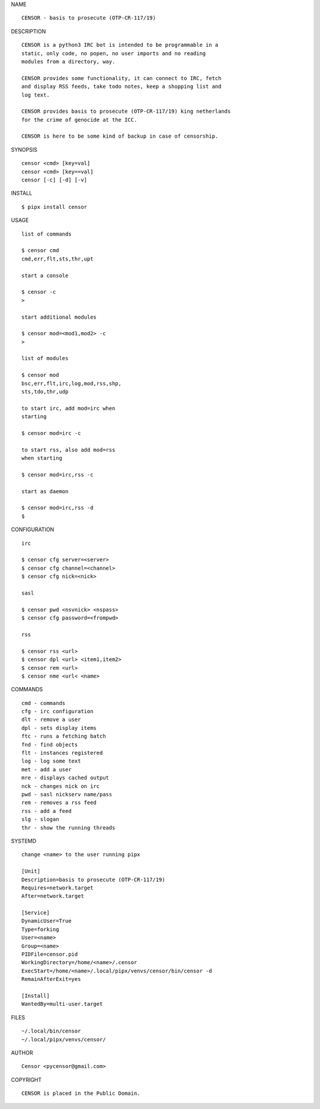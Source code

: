 NAME

::

   CENSOR - basis to prosecute (OTP-CR-117/19)


DESCRIPTION

::

    CENSOR is a python3 IRC bot is intended to be programmable in a
    static, only code, no popen, no user imports and no reading
    modules from a directory, way. 

    CENSOR provides some functionality, it can connect to IRC, fetch
    and display RSS feeds, take todo notes, keep a shopping list and
    log text.

    CENSOR provides basis to prosecute (OTP-CR-117/19) king netherlands
    for the crime of genocide at the ICC.

    CENSOR is here to be some kind of backup in case of censorship.


SYNOPSIS


::

    censor <cmd> [key=val] 
    censor <cmd> [key==val]
    censor [-c] [-d] [-v]


INSTALL


::

    $ pipx install censor


USAGE


::

    list of commands

    $ censor cmd
    cmd,err,flt,sts,thr,upt

    start a console

    $ censor -c
    >

    start additional modules

    $ censor mod=<mod1,mod2> -c
    >

    list of modules

    $ censor mod
    bsc,err,flt,irc,log,mod,rss,shp,
    sts,tdo,thr,udp

    to start irc, add mod=irc when
    starting

    $ censor mod=irc -c

    to start rss, also add mod=rss
    when starting

    $ censor mod=irc,rss -c

    start as daemon

    $ censor mod=irc,rss -d
    $ 


CONFIGURATION


::

    irc

    $ censor cfg server=<server>
    $ censor cfg channel=<channel>
    $ censor cfg nick=<nick>

    sasl

    $ censor pwd <nsvnick> <nspass>
    $ censor cfg password=<frompwd>

    rss

    $ censor rss <url>
    $ censor dpl <url> <item1,item2>
    $ censor rem <url>
    $ censor nme <url< <name>


COMMANDS


::

    cmd - commands
    cfg - irc configuration
    dlt - remove a user
    dpl - sets display items
    ftc - runs a fetching batch
    fnd - find objects 
    flt - instances registered
    log - log some text
    met - add a user
    mre - displays cached output
    nck - changes nick on irc
    pwd - sasl nickserv name/pass
    rem - removes a rss feed
    rss - add a feed
    slg - slogan
    thr - show the running threads


SYSTEMD

::

    change <name> to the user running pipx

    [Unit]
    Description=basis to prosecute (OTP-CR-117/19)
    Requires=network.target
    After=network.target

    [Service]
    DynamicUser=True
    Type=forking
    User=<name>
    Group=<name>
    PIDFile=censor.pid
    WorkingDirectory=/home/<name>/.censor
    ExecStart=/home/<name>/.local/pipx/venvs/censor/bin/censor -d
    RemainAfterExit=yes

    [Install]
    WantedBy=multi-user.target


FILES

::

    ~/.local/bin/censor
    ~/.local/pipx/venvs/censor/


AUTHOR

::

    Censor <pycensor@gmail.com>


COPYRIGHT

::

    CENSOR is placed in the Public Domain.
